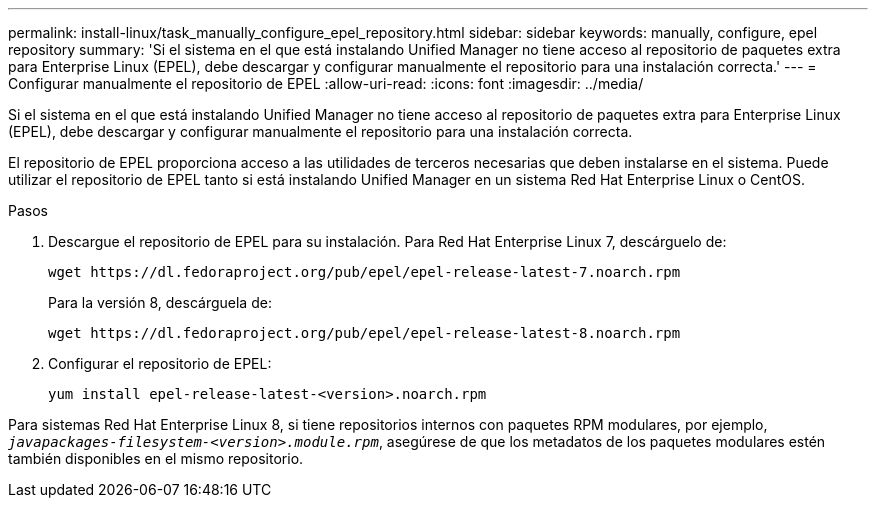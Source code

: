 ---
permalink: install-linux/task_manually_configure_epel_repository.html 
sidebar: sidebar 
keywords: manually, configure, epel repository 
summary: 'Si el sistema en el que está instalando Unified Manager no tiene acceso al repositorio de paquetes extra para Enterprise Linux (EPEL), debe descargar y configurar manualmente el repositorio para una instalación correcta.' 
---
= Configurar manualmente el repositorio de EPEL
:allow-uri-read: 
:icons: font
:imagesdir: ../media/


[role="lead"]
Si el sistema en el que está instalando Unified Manager no tiene acceso al repositorio de paquetes extra para Enterprise Linux (EPEL), debe descargar y configurar manualmente el repositorio para una instalación correcta.

El repositorio de EPEL proporciona acceso a las utilidades de terceros necesarias que deben instalarse en el sistema. Puede utilizar el repositorio de EPEL tanto si está instalando Unified Manager en un sistema Red Hat Enterprise Linux o CentOS.

.Pasos
. Descargue el repositorio de EPEL para su instalación. Para Red Hat Enterprise Linux 7, descárguelo de:
+
`+wget https://dl.fedoraproject.org/pub/epel/epel-release-latest-7.noarch.rpm+`

+
Para la versión 8, descárguela de:

+
`+wget https://dl.fedoraproject.org/pub/epel/epel-release-latest-8.noarch.rpm+`

. Configurar el repositorio de EPEL:
+
`yum install epel-release-latest-<version>.noarch.rpm`



Para sistemas Red Hat Enterprise Linux 8, si tiene repositorios internos con paquetes RPM modulares, por ejemplo, `_javapackages-filesystem-<version>.module.rpm_`, asegúrese de que los metadatos de los paquetes modulares estén también disponibles en el mismo repositorio.
